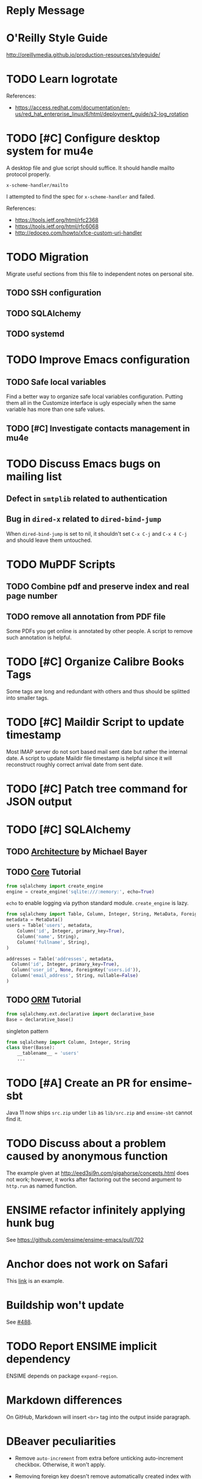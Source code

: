 #+OPTIONS: ^:{}

* Reply Message
  :LOGBOOK:
  CLOCK: [2019-03-06 Wed 14:08]--[2019-03-06 Wed 15:04] =>  0:56
  CLOCK: [2019-03-06 Wed 12:46]--[2019-03-06 Wed 13:01] =>  0:15
  :END:


* O'Reilly Style Guide

http://oreillymedia.github.io/production-resources/styleguide/


* TODO Learn logrotate

  References:
   - https://access.redhat.com/documentation/en-us/red_hat_enterprise_linux/6/html/deployment_guide/s2-log_rotation


* TODO [#C] Configure desktop system for mu4e

  A desktop file and glue script should suffice.  It should handle
  mailto protocol properly.

  ~x-scheme-handler/mailto~

  I attempted to find the spec for ~x-scheme-handler~ and failed.

  References:
   - https://tools.ietf.org/html/rfc2368
   - https://tools.ietf.org/html/rfc6068
   - http://edoceo.com/howto/xfce-custom-uri-handler


* TODO Migration

Migrate useful sections from this file to independent notes on
personal site.

** TODO SSH configuration

** TODO SQLAlchemy

** TODO systemd


* TODO Improve Emacs configuration

** TODO Safe local variables

Find a better way to organize safe local variables configuration.
Putting them all in the Customize interface is ugly especially when
the same variable has more than one safe values.


** TODO [#C] Investigate contacts management in mu4e


* TODO Discuss Emacs bugs on mailing list


** Defect in =smtplib= related to authentication


** Bug in =dired-x= related to ~dired-bind-jump~

When ~dired-bind-jump~ is set to nil, it shouldn't set =C-x C-j= and
=C-x 4 C-j= and should leave them untouched.


* TODO MuPDF Scripts


** TODO Combine pdf and preserve index and real page number


** TODO remove all annotation from PDF file

Some PDFs you get online is annotated by other people.  A script to
remove such annotation is helpful.


* TODO [#C] Organize Calibre Books Tags

Some tags are long and redundant with others and thus should be
splitted into smaller tags.


* TODO [#C] Maildir Script to update timestamp

Most IMAP server do not sort based mail sent date but rather the
internal date.  A script to update Maildir file timestamp is helpful
since it will reconstruct roughly correct arrival date from sent date.


* TODO [#C] Patch tree command for JSON output


* TODO [#C] SQLAlchemy

** TODO [[http://aosabook.org/en/sqlalchemy.html][Architecture]] by Michael Bayer

** TODO [[https://docs.sqlalchemy.org/en/latest/core/tutorial.html][Core]] Tutorial

#+BEGIN_SRC python
from sqlalchemy import create_engine
engine = create_engine('sqlite:///:memory:', echo=True)
#+END_SRC
=echo= to enable logging via python standard module.
=create_engine= is lazy.

#+BEGIN_SRC python
from sqlalchemy import Table, Column, Integer, String, MetaData, ForeignKey
metadata = MetaData()
users = Table('users', metadata,
    Column('id', Integer, primary_key=True),
    Column('name', String),
    Column('fullname', String),
)

addresses = Table('addresses', metadata,
  Column('id', Integer, primary_key=True),
  Column('user_id', None, ForeignKey('users.id')),
  Column('email_address', String, nullable=False)
)
#+END_SRC

** TODO [[https://docs.sqlalchemy.org/en/latest/orm/tutorial.html][ORM]] Tutorial

#+BEGIN_SRC python
from sqlalchemy.ext.declarative import declarative_base
Base = declarative_base()
#+END_SRC
singleton pattern

#+BEGIN_SRC python
from sqlalchemy import Column, Integer, String
class User(Basse):
    __tablename__ = 'users'
    ...
#+END_SRC


* TODO [#A] Create an PR for ensime-sbt

  Java 11 now ships ~src.zip~ under ~lib~ as ~lib/src.zip~ and
  =ensime-sbt= cannot find it.


* TODO Discuss about a problem caused by anonymous function

  The example given at http://eed3si9n.com/gigahorse/concepts.html
  does not work; however, it works after factoring out the second
  argument to ~http.run~ as named function.



* ENSIME refactor infinitely applying hunk bug

See https://github.com/ensime/ensime-emacs/pull/702


* Anchor does not work on Safari

This [[https://developer.mozilla.org/en-US/docs/Learn/CSS/CSS_layout/Flexbox][link]] is an example.


* Buildship won't update

See [[https://github.com/eclipse/buildship/issues/488][#488]].


* TODO Report ENSIME implicit dependency

ENSIME depends on package ~expand-region~.


* Markdown differences

On GitHub, Markdown will insert ~<br>~ tag into the output inside
paragraph.


* DBeaver peculiarities

  * Remove ~auto-increment~ from extra before unticking auto-increment
    checkbox.  Otherwise, it won't apply.

  * Removing foreign key doesn't remove automatically created index
    with the same name.

  * Sometimes you need invalidate/reconnect the connection to reflect
    the changes.


* FreeBSD after chsh, the shell doesn't update

  After you change chsh by executing /chsh/, you re-login with old
  shell.  Possible cause may be the SSH Control Master.


* Configure git to display CJK chars

  #+BEGIN_SRC bash
    git config --global core.quotepath off
  #+END_SRC


* Set FreeBSD locale to UTF-8

  Change =~/.login_conf= to the following.

  #+BEGIN_EXAMPLE
    me:\
            :charset=UTF-8:\
            :lang=en_US.UTF-8:
  #+END_EXAMPLE


* Uninstall plugins for Safari on macOS

  Plug-ins are located under ~/Library/Internet Plug-Ins/~.  Simply
  remove them from this directory.

  Refer https://www.microsoft.com/getsilverlight/get-started/install/removing-silverlight-mac


* DONE Investigate Active Directory

  Read [[https://docs.microsoft.com/en-us/previous-versions/windows/it-pro/windows-2000-server/bb727030(v=technet.10)][Active Directory Architecture]].

  Skim through [[https://docs.microsoft.com/en-us/openspecs/windows_protocols/ms-adts/d2435927-0999-4c62-8c6d-13ba31a52e1a][Active Directory Technical Specification]].
